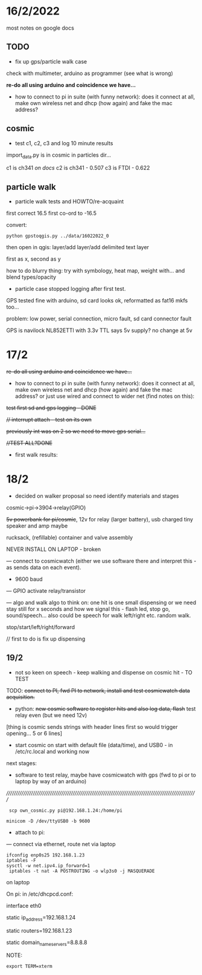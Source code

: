 *  16/2/2022

most notes on google docs

** TODO

- fix up gps/particle walk case

check with multimeter, arduino as programmer (see what is wrong)

*re-do all using arduino and coincidence we have...*

- how to connect to pi in suite (with funny network): does it connect
  at all, make own wireless net and dhcp (how again) and fake the mac
  address?

** cosmic

- test c1, c2, c3 and log 10 minute results

import_data.py is in cosmic in particles dir...

c1 is ch341 /on docs/
c2 is ch341 - 0.507
c3 is FTDI - 0.622

** particle walk

- particle walk tests and HOWTO/re-acquaint

first correct 16.5 first co-ord to -16.5

convert: 

: python gpstoqgis.py ../data/16022022_0

then open in qgis: layer/add layer/add delimited text layer

first as x, second as y

how to do blurry thing: try with symbology, heat map, weight with... and blend types/opacity

- particle case stopped logging after first test.

GPS tested fine with arduino, sd card looks ok, reformatted as fat16 mkfs too...

problem: low power, serial connection, micro fault, sd card connector fault

GPS is navilock NL852ETTl with 3.3v TTL says 5v supply? no change at 5v

* 17/2

+re-do all using arduino and coincidence we have...+

- how to connect to pi in suite (with funny network): does it connect
  at all, make own wireless net and dhcp (how again) and fake the mac
  address? or just use wired and connect to wider net (find notes on this):

+test first sd and gps logging - DONE+

+// interrupt attach - test on its own+

+previously int was on 2 so we need to move gps serial...+

+//TEST ALL?DONE+

- first walk results: 

* 18/2

- decided on walker proposal so need identify materials and stages

cosmic->pi->3904->relay(GPIO)

+5v powerbank for pi/cosmic+, 12v for relay (larger battery), usb charged tiny speaker and amp maybe

rucksack, (refillable) container and valve assembly

NEVER INSTALL ON LAPTOP - broken

--- connect to cosmicwatch (either we use software there and interpret this - as sends data on each event).

- 9600 baud

--- GPIO activate relay/transistor

--- algo and walk algo to think on: one hit is one small dispensing or we need stay still for x seconds and how we signal this - flash led, stop go, sound/speech...
also could be speech for walk left/right etc. random walk.

stop/start/left/right/forward

// first to do is fix up dispensing

** 19/2

- not so keen on speech - keep walking and dispense on cosmic hit - TO TEST

TODO: +connect to PI, fwd PI to network, install and test cosmicwatch data acquisition.+

- python: +new cosmic software to register hits and also log data, flash+ test relay even (but we need 12v)

[thing is cosmic sends strings with header lines first so would trigger opening... 5 or 6 lines]

- start cosmic on start with default file (data/time), and USB0 - in /etc/rc.local and working now

next stages: 

- software to test relay, maybe have cosmicwatch with gps (fwd to pi or to laptop by way of an arduino)

//////////////////////////////////////////////////////////////////////////////////////////////////////

:  scp own_cosmic.py pi@192.168.1.24:/home/pi

: minicom -D /dev/ttyUSB0 -b 9600

- attach to pi:

--- connect via ethernet, route net via laptop

: ifconfig enp0s25 192.168.1.23
: iptables -F
: sysctl -w net.ipv4.ip_forward=1
:  iptables -t nat -A POSTROUTING -o wlp3s0 -j MASQUERADE

on laptop

On pi: in /etc/dhcpcd.conf:

interface eth0

static ip_address=192.168.1.24

static routers=192.168.1.23

static domain_name_servers=8.8.8.8

NOTE:

: export TERM=xterm



